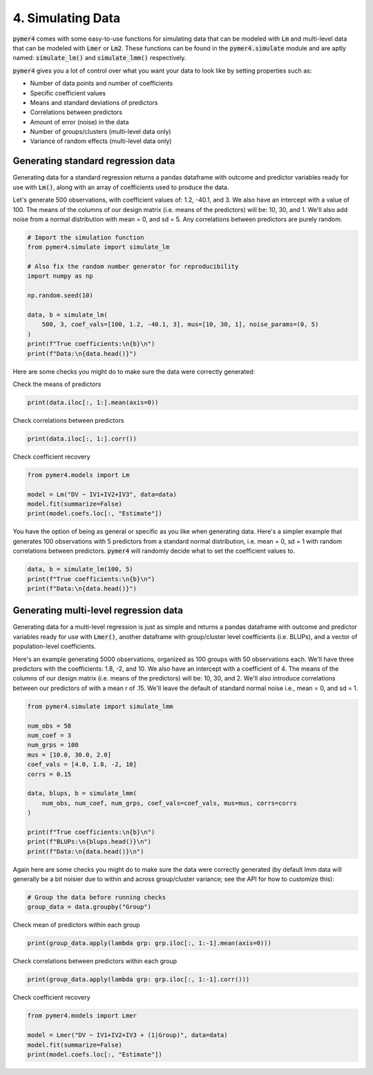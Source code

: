 .. only:: html

    .. note::
        :class: sphx-glr-download-link-note

        Click :ref:`here <sphx_glr_download_auto_examples_example_04_simulating_data.py>`     to download the full example code
    .. rst-class:: sphx-glr-example-title

    .. _sphx_glr_auto_examples_example_04_simulating_data.py:


4. Simulating Data
==================
:code:`pymer4` comes with some easy-to-use functions for simulating data that can be modeled with :code:`Lm` and multi-level data that can be modeled with :code:`Lmer` or :code:`Lm2`. These functions can be found in the :code:`pymer4.simulate` module and are aptly named: :code:`simulate_lm()` and :code:`simulate_lmm()` respectively.

:code:`pymer4` gives you a lot of control over what you want your data to look like by setting properties such as:

- Number of data points and number of coefficients
- Specific coefficient values
- Means and standard deviations of predictors
- Correlations between predictors
- Amount of error (noise) in the data
- Number of groups/clusters (multi-level data only)
- Variance of random effects (multi-level data only)

Generating standard regression data
-----------------------------------
Generating data for a standard regression returns a pandas dataframe with outcome and predictor variables ready for use with :code:`Lm()`, along with an array of coefficients used to produce the data.

Let's generate 500 observations, with coefficient values of: 1.2, -40.1, and 3. We also have an intercept with a value of 100. The means of the columns of our design matrix (i.e. means of the predictors) will be: 10, 30, and 1. We'll also add noise from a normal distribution with mean = 0, and sd = 5. Any correlations between predictors are purely random.


.. code-block:: default


    # Import the simulation function
    from pymer4.simulate import simulate_lm

    # Also fix the random number generator for reproducibility
    import numpy as np

    np.random.seed(10)

    data, b = simulate_lm(
        500, 3, coef_vals=[100, 1.2, -40.1, 3], mus=[10, 30, 1], noise_params=(0, 5)
    )
    print(f"True coefficients:\n{b}\n")
    print(f"Data:\n{data.head()}")





.. rst-class:: sphx-glr-script-out

 Out:

 .. code-block:: none

    True coefficients:
    [100, 1.2, -40.1, 3]

    Data:
                DV        IV1        IV2       IV3
    0 -1114.325941  11.331587  30.715279 -0.545400
    1 -1116.406768   9.991616  30.621336  0.279914
    2 -1088.455691  10.265512  30.108549  1.004291
    3 -1092.013632   9.825400  30.433026  2.203037
    4 -1124.899182   9.034934  31.028274  1.228630




Here are some checks you might do to make sure the data were correctly generated:

Check the means of predictors


.. code-block:: default

    print(data.iloc[:, 1:].mean(axis=0))





.. rst-class:: sphx-glr-script-out

 Out:

 .. code-block:: none

    IV1    10.002923
    IV2    30.039709
    IV3     0.962177
    dtype: float64




Check correlations between predictors


.. code-block:: default

    print(data.iloc[:, 1:].corr())





.. rst-class:: sphx-glr-script-out

 Out:

 .. code-block:: none

              IV1       IV2       IV3
    IV1  1.000000 -0.013148 -0.010051
    IV2 -0.013148  1.000000 -0.051630
    IV3 -0.010051 -0.051630  1.000000




Check coefficient recovery


.. code-block:: default

    from pymer4.models import Lm

    model = Lm("DV ~ IV1+IV2+IV3", data=data)
    model.fit(summarize=False)
    print(model.coefs.loc[:, "Estimate"])





.. rst-class:: sphx-glr-script-out

 Out:

 .. code-block:: none

    Intercept    95.474548
    IV1           1.342881
    IV2         -40.001760
    IV3           2.859270
    Name: Estimate, dtype: float64




You have the option of being as general or specific as you like when generating data. Here's a simpler example that generates 100 observations with 5 predictors from a standard normal distribution, i.e. mean = 0, sd = 1 with random correlations between predictors. :code:`pymer4` will randomly decide what to set the coefficient values to.


.. code-block:: default


    data, b = simulate_lm(100, 5)
    print(f"True coefficients:\n{b}\n")
    print(f"Data:\n{data.head()}")





.. rst-class:: sphx-glr-script-out

 Out:

 .. code-block:: none

    True coefficients:
    [0.05682538 0.04259271 0.63572183 0.2399937  0.08991266 0.17923857]

    Data:
             DV       IV1       IV2       IV3       IV4       IV5
    0 -1.619562 -0.063833 -0.471785 -0.419493  1.270657 -1.576390
    1  1.493992  0.670564  1.008049  1.803014 -0.040395 -0.621471
    2 -1.630406 -1.527920  0.199663 -1.006917  0.062326 -0.190250
    3 -0.315245  0.424936 -0.171909 -0.144126  1.227489  0.078798
    4  1.911261  1.242033 -0.811868  0.446330  0.356810 -0.437578




Generating multi-level regression data
--------------------------------------
Generating data for a multi-level regression is just as simple and returns a pandas dataframe with outcome and predictor variables ready for use with :code:`Lmer()`, another dataframe with group/cluster level coefficients (i.e. BLUPs), and a vector of population-level coefficients.

Here's an example generating 5000 observations, organized as 100 groups with 50 observations each. We'll have three predictors with the coefficients: 1.8, -2, and 10. We also have an intercept with a coefficient of 4. The means of the columns of our design matrix (i.e. means of the predictors) will be: 10, 30, and 2. We'll also introduce correlations between our predictors of with a mean r of .15. We'll leave the default of standard normal noise i.e., mean = 0, and sd = 1.


.. code-block:: default


    from pymer4.simulate import simulate_lmm

    num_obs = 50
    num_coef = 3
    num_grps = 100
    mus = [10.0, 30.0, 2.0]
    coef_vals = [4.0, 1.8, -2, 10]
    corrs = 0.15

    data, blups, b = simulate_lmm(
        num_obs, num_coef, num_grps, coef_vals=coef_vals, mus=mus, corrs=corrs
    )

    print(f"True coefficients:\n{b}\n")
    print(f"BLUPs:\n{blups.head()}\n")
    print(f"Data:\n{data.head()}\n")





.. rst-class:: sphx-glr-script-out

 Out:

 .. code-block:: none

    True coefficients:
    [4.0, 1.8, -2, 10]

    BLUPs:
          Intercept       IV1       IV2        IV3
    Grp1   4.118082  1.908896 -1.769091   9.887560
    Grp2   4.250422  1.898551 -1.513031  10.359999
    Grp3   4.076250  1.858520 -2.267093  10.168399
    Grp4   3.830477  1.776946 -1.921247   9.583227
    Grp5   4.141466  2.170102 -1.892564  10.349354

    Data:
              DV        IV1        IV2       IV3  Group
    0  -4.179066   9.383356  29.476310  2.438898    1.0
    1   8.983399  12.129908  31.362946  3.859619    1.0
    2 -13.442347  10.061723  29.302197  1.580586    1.0
    3 -10.241627  10.758237  29.259286  1.631702    1.0
    4 -15.502489  11.585787  30.199303  1.076930    1.0





Again here are some checks you might do to make sure the data were correctly generated (by default lmm data will generally be a bit noisier due to within and across group/cluster variance; see the API for how to customize this):


.. code-block:: default


    # Group the data before running checks
    group_data = data.groupby("Group")








Check mean of predictors within each group


.. code-block:: default

    print(group_data.apply(lambda grp: grp.iloc[:, 1:-1].mean(axis=0)))





.. rst-class:: sphx-glr-script-out

 Out:

 .. code-block:: none

                 IV1        IV2       IV3
    Group                                
    1.0     9.901321  30.039194  1.758267
    2.0     9.976000  30.104749  1.984167
    3.0    10.222086  30.194326  1.905938
    4.0     9.879292  30.215769  2.130761
    5.0     9.903163  30.274854  1.941497
    ...          ...        ...       ...
    96.0    9.943912  29.950404  1.952312
    97.0   10.047164  29.978932  2.231869
    98.0    9.997547  30.018299  2.205165
    99.0   10.213984  30.044085  1.965605
    100.0   9.965338  30.120661  1.870400

    [100 rows x 3 columns]




Check correlations between predictors within each group


.. code-block:: default

    print(group_data.apply(lambda grp: grp.iloc[:, 1:-1].corr()))





.. rst-class:: sphx-glr-script-out

 Out:

 .. code-block:: none

                    IV1       IV2       IV3
    Group                                  
    1.0   IV1  1.000000  0.272855  0.303139
          IV2  0.272855  1.000000  0.134635
          IV3  0.303139  0.134635  1.000000
    2.0   IV1  1.000000  0.079445  0.373448
          IV2  0.079445  1.000000  0.002340
    ...             ...       ...       ...
    99.0  IV2  0.113312  1.000000  0.235816
          IV3  0.055161  0.235816  1.000000
    100.0 IV1  1.000000  0.317120  0.261968
          IV2  0.317120  1.000000  0.139132
          IV3  0.261968  0.139132  1.000000

    [300 rows x 3 columns]




Check coefficient recovery


.. code-block:: default

    from pymer4.models import Lmer

    model = Lmer("DV ~ IV1+IV2+IV3 + (1|Group)", data=data)
    model.fit(summarize=False)
    print(model.coefs.loc[:, "Estimate"])




.. rst-class:: sphx-glr-script-out

 Out:

 .. code-block:: none

    (Intercept)     4.082829
    IV1             1.845101
    IV2            -2.007044
    IV3            10.023242
    Name: Estimate, dtype: float64





.. _sphx_glr_download_auto_examples_example_04_simulating_data.py:


.. only :: html

 .. container:: sphx-glr-footer
    :class: sphx-glr-footer-example



  .. container:: sphx-glr-download sphx-glr-download-python

     :download:`Download Python source code: example_04_simulating_data.py <example_04_simulating_data.py>`



  .. container:: sphx-glr-download sphx-glr-download-jupyter

     :download:`Download Jupyter notebook: example_04_simulating_data.ipynb <example_04_simulating_data.ipynb>`


.. only:: html

 .. rst-class:: sphx-glr-signature

    `Gallery generated by Sphinx-Gallery <https://sphinx-gallery.github.io>`_
